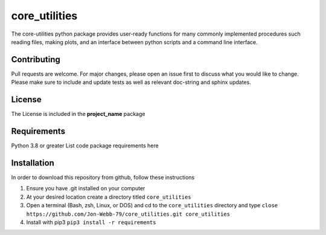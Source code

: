 ************
core_utilities
************

The core-utilities python package provides user-ready functions for many commonly implemented 
procedures such reading files, making plots, and an interface between python scripts and
a command line interface.


Contributing
############
Pull requests are welcome.  For major changes, please open an issue first to discuss
what you would like to change.  Please make sure to include and update tests
as well as relevant doc-string and sphinx updates.

License
#######
The License is included in the **project_name** package

Requirements
############
Python 3.8 or greater
List code package requirements here

Installation
############
In order to download this repository from github, follow these instructions

1. Ensure you have .git installed on your computer
2. At your desired location create a directory titled ``core_utilities``
3. Open a terminal (Bash, zsh, Linux, or DOS) and cd to the ``core_utilities`` directory and type
   ``close https://github.com/Jon-Webb-79/core_utilities.git core_utilities``
4. Install with pip3
   ``pip3 install -r requirements``
